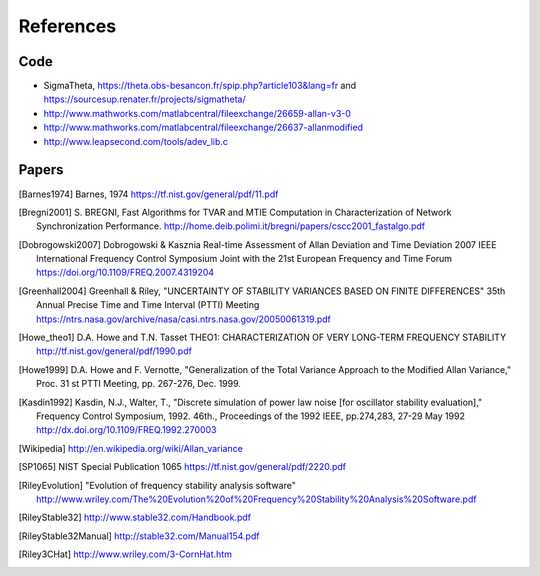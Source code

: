References 
========== 

Code
----

* SigmaTheta, https://theta.obs-besancon.fr/spip.php?article103&lang=fr and https://sourcesup.renater.fr/projects/sigmatheta/
* http://www.mathworks.com/matlabcentral/fileexchange/26659-allan-v3-0
* http://www.mathworks.com/matlabcentral/fileexchange/26637-allanmodified
* http://www.leapsecond.com/tools/adev_lib.c

Papers
------

    
.. [Barnes1974] Barnes, 1974
    https://tf.nist.gov/general/pdf/11.pdf

.. .. [Benkler2015] Benkler, Lisdat, Sterr, On the relation between
       uncertainties of weighted frequency
       averages and the various types of Allan deviations.
       Metrologia, Volume 52, Number 4, 2015.
       https://doi.org/10.1088/0026-1394/52/4/565
       https://arxiv.org/abs/1504.00466

.. [Bregni2001] S. BREGNI, Fast Algorithms for TVAR and MTIE Computation in Characterization of
    Network Synchronization Performance. 
    http://home.deib.polimi.it/bregni/papers/cscc2001_fastalgo.pdf

.. .. [Dawkins2007] S. T. Dawkins, J. J. McFerran and A. N. Luiten,
       "Considerations on
       the measurement of the stability of oscillators with frequency
       counters," in IEEE Transactions on Ultrasonics, Ferroelectrics, and
       Frequency Control, vol. 54, no. 5, pp. 918-925, May 2007.
       doi: 10.1109/TUFFC.2007.337

.. [Dobrogowski2007] Dobrogowski & Kasznia
    Real-time Assessment of Allan Deviation and Time Deviation
    2007 IEEE International Frequency Control Symposium Joint with the 21st European Frequency and Time Forum
    https://doi.org/10.1109/FREQ.2007.4319204

.. [Greenhall2004] Greenhall & Riley, "UNCERTAINTY OF STABILITY VARIANCES
    BASED ON FINITE DIFFERENCES" 35th Annual Precise Time and Time Interval (PTTI) Meeting
    https://ntrs.nasa.gov/archive/nasa/casi.ntrs.nasa.gov/20050061319.pdf

.. [Howe_theo1] D.A. Howe and T.N. Tasset
    THEO1: CHARACTERIZATION OF VERY LONG-TERM FREQUENCY STABILITY
    http://tf.nist.gov/general/pdf/1990.pdf

.. [Howe1999] D.A. Howe and F. Vernotte, "Generalization of the Total Variance 
        Approach to the Modified Allan Variance," Proc.
        31 st PTTI Meeting, pp. 267-276, Dec. 1999.

.. .. [Howe2000a] Howe, Beard, Greenhall, Riley,
    A TOTAL ESTIMATOR OF THE HADAMARD FUNCTION USED FOR GPS OPERATIONS
    32nd PTTI, 2000
    https://apps.dtic.mil/dtic/tr/fulltext/u2/a484835.pdf

.. .. [Howe2000b] David A. Howe, The total deviation approach to long-term
    characterization
    of frequency stability, IEEE tr. UFFC vol 47 no 5 (2000)
    http://dx.doi.org/10.1109/58.869040    

.. [Kasdin1992] Kasdin, N.J., Walter, T., "Discrete simulation of power law noise [for
    oscillator stability evaluation]," Frequency Control Symposium, 1992.
    46th., Proceedings of the 1992 IEEE, pp.274,283, 27-29 May 1992
    http://dx.doi.org/10.1109/FREQ.1992.270003

.. [Wikipedia] http://en.wikipedia.org/wiki/Allan_variance

.. [SP1065] NIST Special Publication 1065
    https://tf.nist.gov/general/pdf/2220.pdf

.. .. [IEEE1139] 1139-2008 - IEEE Standard Definitions of Physical Quantities
       for Fundamental Frequency and Time Metrology - Random Instabilities
       http://dx.doi.org/10.1109/IEEESTD.2008.4797525

.. [RileyEvolution] "Evolution of frequency stability analysis software"
    http://www.wriley.com/The%20Evolution%20of%20Frequency%20Stability%20Analysis%20Software.pdf

.. [RileyStable32] http://www.stable32.com/Handbook.pdf


.. [RileyStable32Manual] http://stable32.com/Manual154.pdf

.. [Riley3CHat] http://www.wriley.com/3-CornHat.htm

..  .. [Riley_CI] Confidence Intervals and Bias Corrections  for the Stable32
        Variance Functions
        W.J. Riley, Hamilton Technical Services
        http://www.wriley.com/CI2.pdf

.. .. [Riley2004] Riley,W.J. et al., Power law noise identification using the
       lag 1 autocorrelation
       18th European Frequency and Time Forum (EFTF 2004)
       https://ieeexplore.ieee.org/document/5075021

.. .. [Riley_1] W.J.Riley, "THE CALCULATION OF TIME DOMAIN FREQUENCY
       STABILITY"
       http://www.wriley.com/paper1ht.htm

.. .. [Rubiola2015] The Omega Counter, a Frequency Counter Based on the Linear
       Regression
       https://arxiv.org/abs/1506.05009


.. .. [Stein1985] S. Stein, Frequency and Time - Their Measurement and
       Characterization.
       Precision Frequency Control Vol 2, 1985, pp 191-416.
       http://tf.boulder.nist.gov/general/pdf/666.pdf



.. .. [Sesia2011] SESIA I., GALLEANI L., TAVELLA P., Application of the
       Dynamic Allan Variance for the Characterization of Space Clock
       Behavior,
       http://dx.doi.org/10.1109/TAES.2011.5751232


.. .. [Sesia2008] Ilaria Sesia and Patrizia Tavella, Estimating the Allan
       variance in the presence of long periods of missing data and outliers.
       2008 Metrologia 45 S134 http://dx.doi.org/10.1088/0026-1394/45/6/S19

.. .. [Vernotte2011] F. Vernotte, "Variance Measurements", 2011 IFCS & EFTF
       http://www.ieee-uffc.org/frequency-control/learning/pdf/Vernotte-Varience_Measurements.pdf

.. .. [Vernotte2015] The Parabolic Variance (PVAR): A Wavelet Variance Based
       on the Least-Square Fit
       https://ieeexplore.ieee.org/document/7323846
       https://arxiv.org/abs/1506.00687
